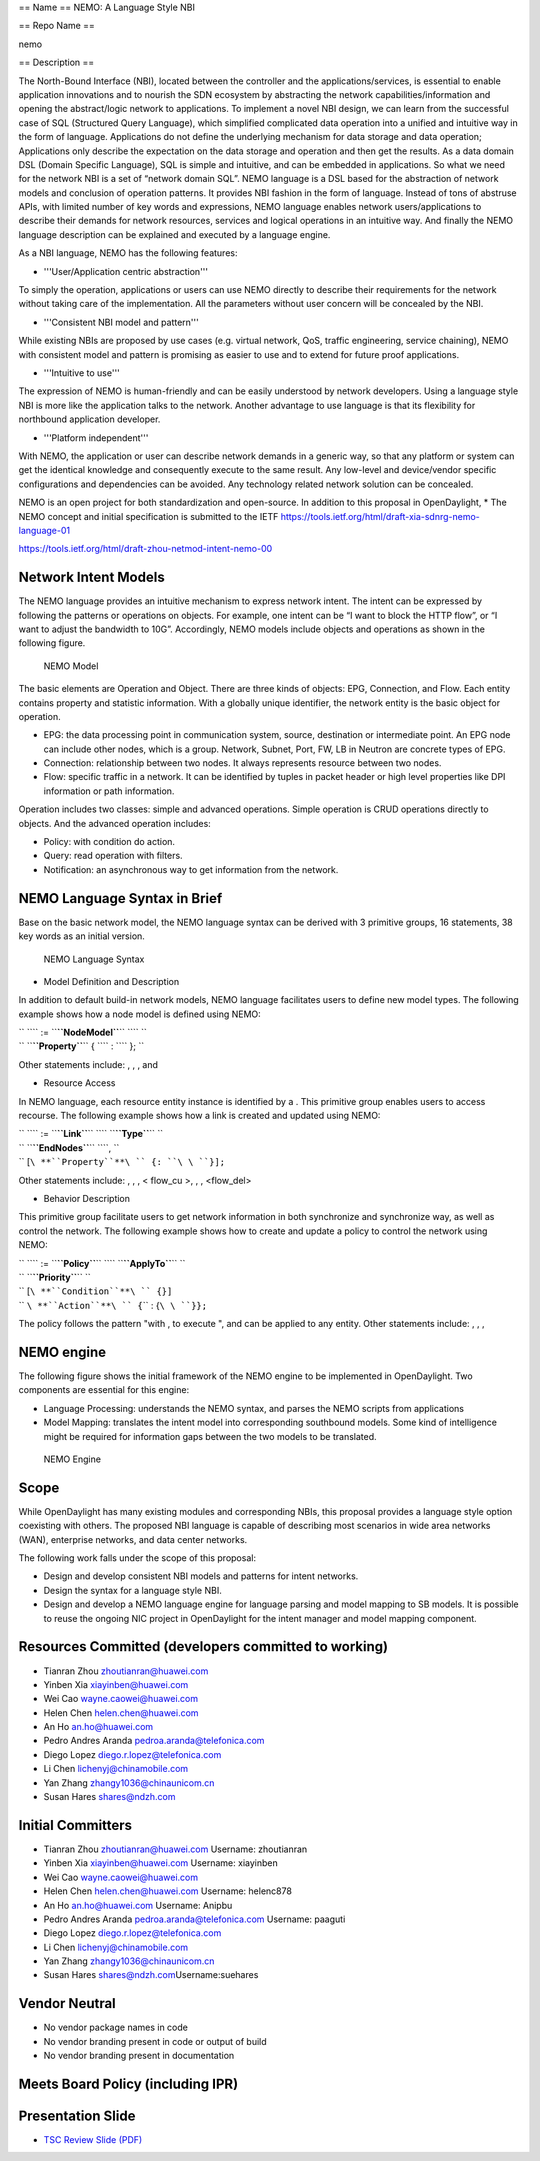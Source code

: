 == Name  ==
NEMO: A Language Style NBI

== Repo Name ==

nemo

== Description  ==


The North-Bound Interface (NBI), located between the controller and the applications/services, is essential to enable application innovations and to nourish the SDN ecosystem by abstracting the network capabilities/information and opening the abstract/logic network to applications.
To implement a novel NBI design, we can learn from the successful case of SQL (Structured Query Language), which simplified complicated data operation into a unified and intuitive way in the form of language. Applications do not define the underlying mechanism for data storage and data operation;  Applications only  describe the expectation on the data storage and operation and then get the results. As a data domain DSL (Domain Specific Language), SQL is simple and intuitive, and can be embedded in applications. So what we need for the network NBI is a set of “network domain SQL”.
NEMO language is a DSL based for the abstraction of network models and conclusion of operation patterns. It provides NBI fashion in the form of language. Instead of tons of abstruse APIs, with limited number of key words and expressions, NEMO language enables network users/applications to describe their demands for network resources, services and logical operations in an intuitive way. And finally the NEMO language description can be explained and executed by a language engine.

As a NBI language, NEMO has the following features:

* '''User/Application centric abstraction'''

To simply the operation, applications or users can use NEMO directly to describe their requirements for the network without taking care of the implementation. All the parameters without user concern will be concealed by the NBI.

* '''Consistent NBI model and pattern'''

While existing NBIs are proposed by use cases (e.g. virtual network, QoS, traffic engineering, service chaining), NEMO with consistent model and pattern is promising as easier to use and to extend for future proof applications.

* '''Intuitive to use'''

The expression of NEMO is human-friendly and can be easily understood by network developers. Using a language style NBI is more like the application talks to the network. Another advantage to use language is that its flexibility for northbound application developer.

* '''Platform independent'''

With NEMO, the application or user can describe network demands in a generic way, so that any platform or system can get the identical knowledge and consequently execute to the same result. Any low-level and device/vendor specific configurations and dependencies can be avoided. Any technology related network solution can be concealed.


NEMO is an open project for both standardization and open-source. In addition to this proposal in OpenDaylight, 
* The NEMO concept and initial specification is submitted to the IETF
https://tools.ietf.org/html/draft-xia-sdnrg-nemo-language-01

https://tools.ietf.org/html/draft-zhou-netmod-intent-nemo-00

Network Intent Models
---------------------

The NEMO language provides an intuitive mechanism to express network
intent. The intent can be expressed by following the patterns or
operations on objects. For example, one intent can be “I want to block
the HTTP flow”, or “I want to adjust the bandwidth to 10G”. Accordingly,
NEMO models include objects and operations as shown in the following
figure.

.. figure:: Model.png
   :alt: NEMO Model
   :width: 780px
   :height: 500px

   NEMO Model

The basic elements are Operation and Object. There are three kinds of
objects: EPG, Connection, and Flow. Each entity contains property and
statistic information. With a globally unique identifier, the network
entity is the basic object for operation.

-  EPG: the data processing point in communication system, source,
   destination or intermediate point. An EPG node can include other
   nodes, which is a group. Network, Subnet, Port, FW, LB in Neutron are
   concrete types of EPG.
-  Connection: relationship between two nodes. It always represents
   resource between two nodes.
-  Flow: specific traffic in a network. It can be identified by tuples
   in packet header or high level properties like DPI information or
   path information.

Operation includes two classes: simple and advanced operations. Simple
operation is CRUD operations directly to objects. And the advanced
operation includes:

-  Policy: with condition do action.
-  Query: read operation with filters.
-  Notification: an asynchronous way to get information from the
   network.

NEMO Language Syntax in Brief
-----------------------------

Base on the basic network model, the NEMO language syntax can be derived
with 3 primitive groups, 16 statements, 38 key words as an initial
version.

.. figure:: Syntax.png
   :alt: NEMO Language Syntax
   :width: 780px
   :height: 500px

   NEMO Language Syntax

-  Model Definition and Description

In addition to default build-in network models, NEMO language
facilitates users to define new model types. The following example shows
how a node model is defined using NEMO:

| `` ``\ \ `` := ``\ **``NodeModel``**\ `` ``\ \ ``  ``
| ``                      ``\ **``Property``**\ `` { ``\ \ `` : ``\ \ `` }; ``

Other statements include: , , , and

-  Resource Access

In NEMO language, each resource entity instance is identified by a .
This primitive group enables users to access recourse. The following
example shows how a link is created and updated using NEMO:

| `` ``\ \ `` := ``\ **``Link``**\ `` ``\ \ `` ``\ **``Type``**\ `` ``\ 
| ``              ``\ **``EndNodes``**\ `` ``\ \ ``, ``\ 
| ``             [``\ **``Property``**\ `` {``\ \ ``: ``\ \ ``}];``

Other statements include: , , , < flow_cu >, , , <flow_del>


-  Behavior Description

This primitive group facilitate users to get network information in both
synchronize and synchronize way, as well as control the network. The
following example shows how to create and update a policy to control the
network using NEMO:

| `` ``\ \ `` := ``\ **``Policy``**\ `` ``\ \ `` ``\ **``ApplyTo``**\ `` ``\ 
| ``                                   ``\ **``Priority``**\ `` ``\ 
| ``                                  [``\ **``Condition``**\ `` {``\ \ ``}]``
| ``                                   ``\ **``Action``**\ `` {``\ \ `` : {``\ \ ``}};``

The policy follows the pattern "with , to execute ", and can be applied
to any entity. Other statements include: , , ,

NEMO engine
-----------

The following figure shows the initial framework of the NEMO engine to
be implemented in OpenDaylight. Two components are essential for this
engine:

-  Language Processing: understands the NEMO syntax, and parses the NEMO
   scripts from applications
-  Model Mapping: translates the intent model into corresponding
   southbound models. Some kind of intelligence might be required for
   information gaps between the two models to be translated.

.. figure:: Engine.png
   :alt: NEMO Engine
   :width: 780px
   :height: 500px

   NEMO Engine

Scope
-----

While OpenDaylight has many existing modules and corresponding NBIs,
this proposal provides a language style option coexisting with others.
The proposed NBI language is capable of describing most scenarios in
wide area networks (WAN), enterprise networks, and data center networks.

The following work falls under the scope of this proposal:

-  Design and develop consistent NBI models and patterns for intent
   networks.
-  Design the syntax for a language style NBI.
-  Design and develop a NEMO language engine for language parsing and
   model mapping to SB models. It is possible to reuse the ongoing NIC
   project in OpenDaylight for the intent manager and model mapping
   component.

Resources Committed (developers committed to working)
-----------------------------------------------------

-  Tianran Zhou zhoutianran@huawei.com
-  Yinben Xia xiayinben@huawei.com
-  Wei Cao wayne.caowei@huawei.com
-  Helen Chen helen.chen@huawei.com
-  An Ho an.ho@huawei.com
-  Pedro Andres Aranda pedroa.aranda@telefonica.com
-  Diego Lopez diego.r.lopez@telefonica.com
-  Li Chen lichenyj@chinamobile.com
-  Yan Zhang zhangy1036@chinaunicom.cn
-  Susan Hares shares@ndzh.com

Initial Committers
------------------

-  Tianran Zhou zhoutianran@huawei.com Username: zhoutianran
-  Yinben Xia xiayinben@huawei.com Username: xiayinben
-  Wei Cao wayne.caowei@huawei.com
-  Helen Chen helen.chen@huawei.com Username: helenc878
-  An Ho an.ho@huawei.com Username: Anipbu
-  Pedro Andres Aranda pedroa.aranda@telefonica.com Username: paaguti
-  Diego Lopez diego.r.lopez@telefonica.com
-  Li Chen lichenyj@chinamobile.com
-  Yan Zhang zhangy1036@chinaunicom.cn
-  Susan Hares shares@ndzh.com\ Username:suehares

Vendor Neutral
--------------

-  No vendor package names in code
-  No vendor branding present in code or output of build
-  No vendor branding present in documentation

Meets Board Policy (including IPR)
----------------------------------

Presentation Slide
------------------

-  `TSC Review Slide (PDF)`_

.. _TSC Review Slide (PDF): https://wiki.opendaylight.org/view/File:NEMO_TSCReview_May06_2015.pdf